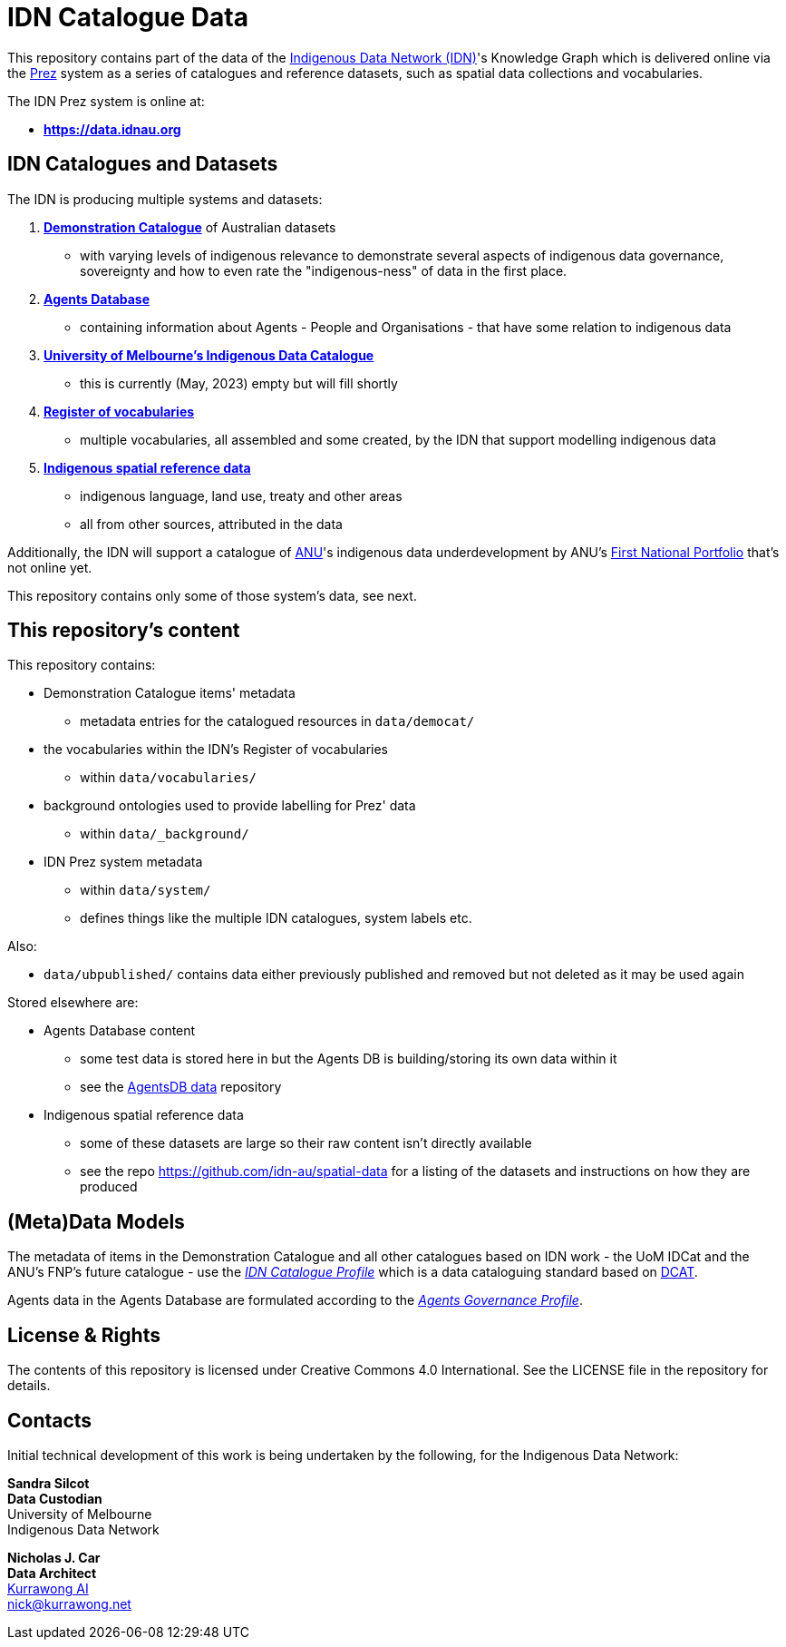 = IDN Catalogue Data

This repository contains part of the data of the https://mspgh.unimelb.edu.au/centres-institutes/centre-for-health-equity/research-group/indigenous-data-network[Indigenous Data Network (IDN)]'s Knowledge Graph which is delivered online via the https://github.com/rdflib/prez/[Prez] system as a series of catalogues and reference datasets, such as spatial data collections and vocabularies.

The IDN Prez system is online at:

* **https://data.idnau.org**

== IDN Catalogues and Datasets

The IDN is producing multiple systems and datasets:

. https://data.idnau.org/pid/democat[**Demonstration Catalogue**] of Australian datasets
** with varying levels of indigenous relevance to demonstrate several aspects of indigenous data governance, sovereignty and how to even rate the "indigenous-ness" of data in the first place.
. https://data.idnau.org/pid/agentsdb[**Agents Database**]
** containing information about Agents - People and Organisations - that have some relation to indigenous data
. https://data.idnau.org/pid/umidcat[**University of Melbourne's Indigenous Data Catalogue**]
** this is currently (May, 2023) empty but will fill shortly
. https://data.idnau.org/v/vocab[**Register of vocabularies**]
** multiple vocabularies, all assembled and some created, by the IDN that support modelling indigenous data
. https://data.idnau.org/s/datasets[**Indigenous spatial reference data**]
** indigenous language, land use, treaty and other areas
** all from other sources, attributed in the data

Additionally, the IDN will support a catalogue of https://www.anu.edu.au[ANU]'s indigenous data underdevelopment by ANU's https://anufirstnations.com.au/[First National Portfolio] that's not online yet.

This repository contains only some of those system's data, see next.

== This repository's content
This repository contains:

* Demonstration Catalogue items' metadata
** metadata entries for the catalogued resources in `data/democat/`
* the vocabularies within the IDN's Register of vocabularies
** within `data/vocabularies/`
* background ontologies used to provide labelling for Prez' data
** within `data/_background/`
* IDN Prez system metadata
** within `data/system/`
** defines things like the multiple IDN catalogues, system labels etc.

Also:

* `data/ubpublished/` contains data either previously published and removed but not deleted as it may be used again

Stored elsewhere are:

* Agents Database content
** some test data is stored here in but the Agents DB is building/storing its own data within it
** see the https://github.com/idn-au/agentsdb-data[AgentsDB data] repository
* Indigenous spatial reference data
** some of these datasets are large so their raw content isn't directly available
** see the repo <https://github.com/idn-au/spatial-data> for a listing of the datasets and instructions on how they are produced

== (Meta)Data Models
The metadata of items in the Demonstration Catalogue and all other catalogues based on IDN work - the UoM IDCat and the ANU's FNP's future catalogue - use the https://w3id.org/idn/def/cp[_IDN Catalogue Profile_] which is a data cataloguing standard based on https://www.w3.org/TR/vocab-dcat/[DCAT].

Agents data in the Agents Database are formulated according to the https://w3id.org/idn/def/agp[_Agents Governance Profile_].


== License & Rights

The contents of this repository is licensed under Creative Commons 4.0 International. See the LICENSE file in the repository for details.


== Contacts

Initial technical development of this work is being undertaken by the following, for the Indigenous Data Network:

**Sandra Silcot** +
*Data Custodian* +
University of Melbourne +
Indigenous Data Network +

**Nicholas J. Car** +
*Data Architect* +
https://kurrawong.net[Kurrawong AI] +
nick@kurrawong.net
